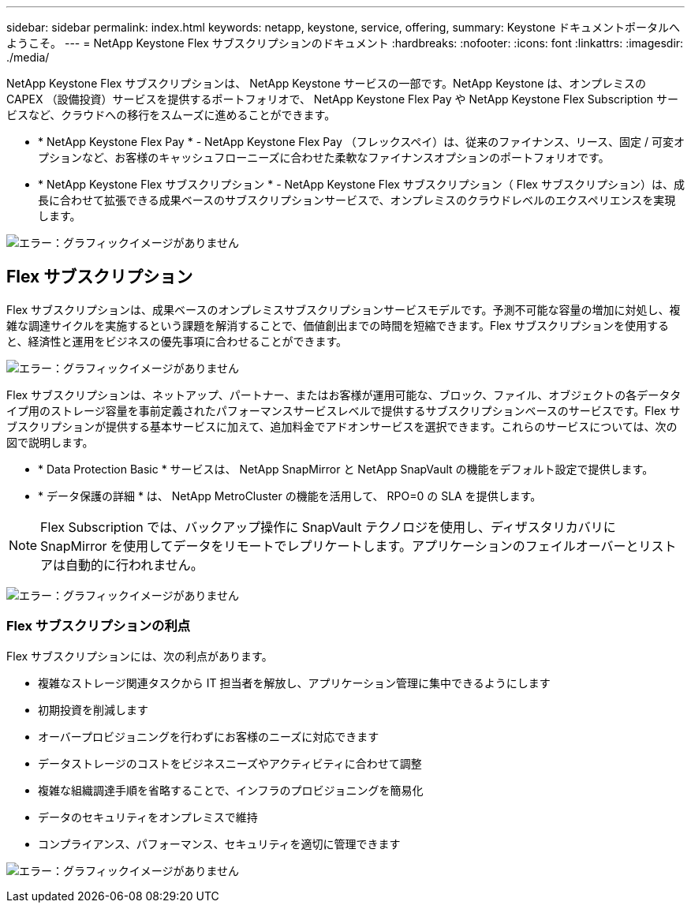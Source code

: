 ---
sidebar: sidebar 
permalink: index.html 
keywords: netapp, keystone, service, offering, 
summary: Keystone ドキュメントポータルへようこそ。 
---
= NetApp Keystone Flex サブスクリプションのドキュメント
:hardbreaks:
:nofooter: 
:icons: font
:linkattrs: 
:imagesdir: ./media/


NetApp Keystone Flex サブスクリプションは、 NetApp Keystone サービスの一部です。NetApp Keystone は、オンプレミスの CAPEX （設備投資）サービスを提供するポートフォリオで、 NetApp Keystone Flex Pay や NetApp Keystone Flex Subscription サービスなど、クラウドへの移行をスムーズに進めることができます。

* * NetApp Keystone Flex Pay * - NetApp Keystone Flex Pay （フレックスペイ）は、従来のファイナンス、リース、固定 / 可変オプションなど、お客様のキャッシュフローニーズに合わせた柔軟なファイナンスオプションのポートフォリオです。
* * NetApp Keystone Flex サブスクリプション * - NetApp Keystone Flex サブスクリプション（ Flex サブスクリプション）は、成長に合わせて拡張できる成果ベースのサブスクリプションサービスで、オンプレミスのクラウドレベルのエクスペリエンスを実現します。


image:nkfsosm_image1.png["エラー：グラフィックイメージがありません"]



== Flex サブスクリプション

Flex サブスクリプションは、成果ベースのオンプレミスサブスクリプションサービスモデルです。予測不可能な容量の増加に対処し、複雑な調達サイクルを実施するという課題を解消することで、価値創出までの時間を短縮できます。Flex サブスクリプションを使用すると、経済性と運用をビジネスの優先事項に合わせることができます。

image:nkfsosm_image2.png["エラー：グラフィックイメージがありません"]

Flex サブスクリプションは、ネットアップ、パートナー、またはお客様が運用可能な、ブロック、ファイル、オブジェクトの各データタイプ用のストレージ容量を事前定義されたパフォーマンスサービスレベルで提供するサブスクリプションベースのサービスです。Flex サブスクリプションが提供する基本サービスに加えて、追加料金でアドオンサービスを選択できます。これらのサービスについては、次の図で説明します。

* * Data Protection Basic * サービスは、 NetApp SnapMirror と NetApp SnapVault の機能をデフォルト設定で提供します。
* * データ保護の詳細 * は、 NetApp MetroCluster の機能を活用して、 RPO=0 の SLA を提供します。



NOTE: Flex Subscription では、バックアップ操作に SnapVault テクノロジを使用し、ディザスタリカバリに SnapMirror を使用してデータをリモートでレプリケートします。アプリケーションのフェイルオーバーとリストアは自動的に行われません。

image:nkfsosm_image3.png["エラー：グラフィックイメージがありません"]



=== Flex サブスクリプションの利点

Flex サブスクリプションには、次の利点があります。

* 複雑なストレージ関連タスクから IT 担当者を解放し、アプリケーション管理に集中できるようにします
* 初期投資を削減します
* オーバープロビジョニングを行わずにお客様のニーズに対応できます
* データストレージのコストをビジネスニーズやアクティビティに合わせて調整
* 複雑な組織調達手順を省略することで、インフラのプロビジョニングを簡易化
* データのセキュリティをオンプレミスで維持
* コンプライアンス、パフォーマンス、セキュリティを適切に管理できます


image:nkfsosm_image4.png["エラー：グラフィックイメージがありません"]
